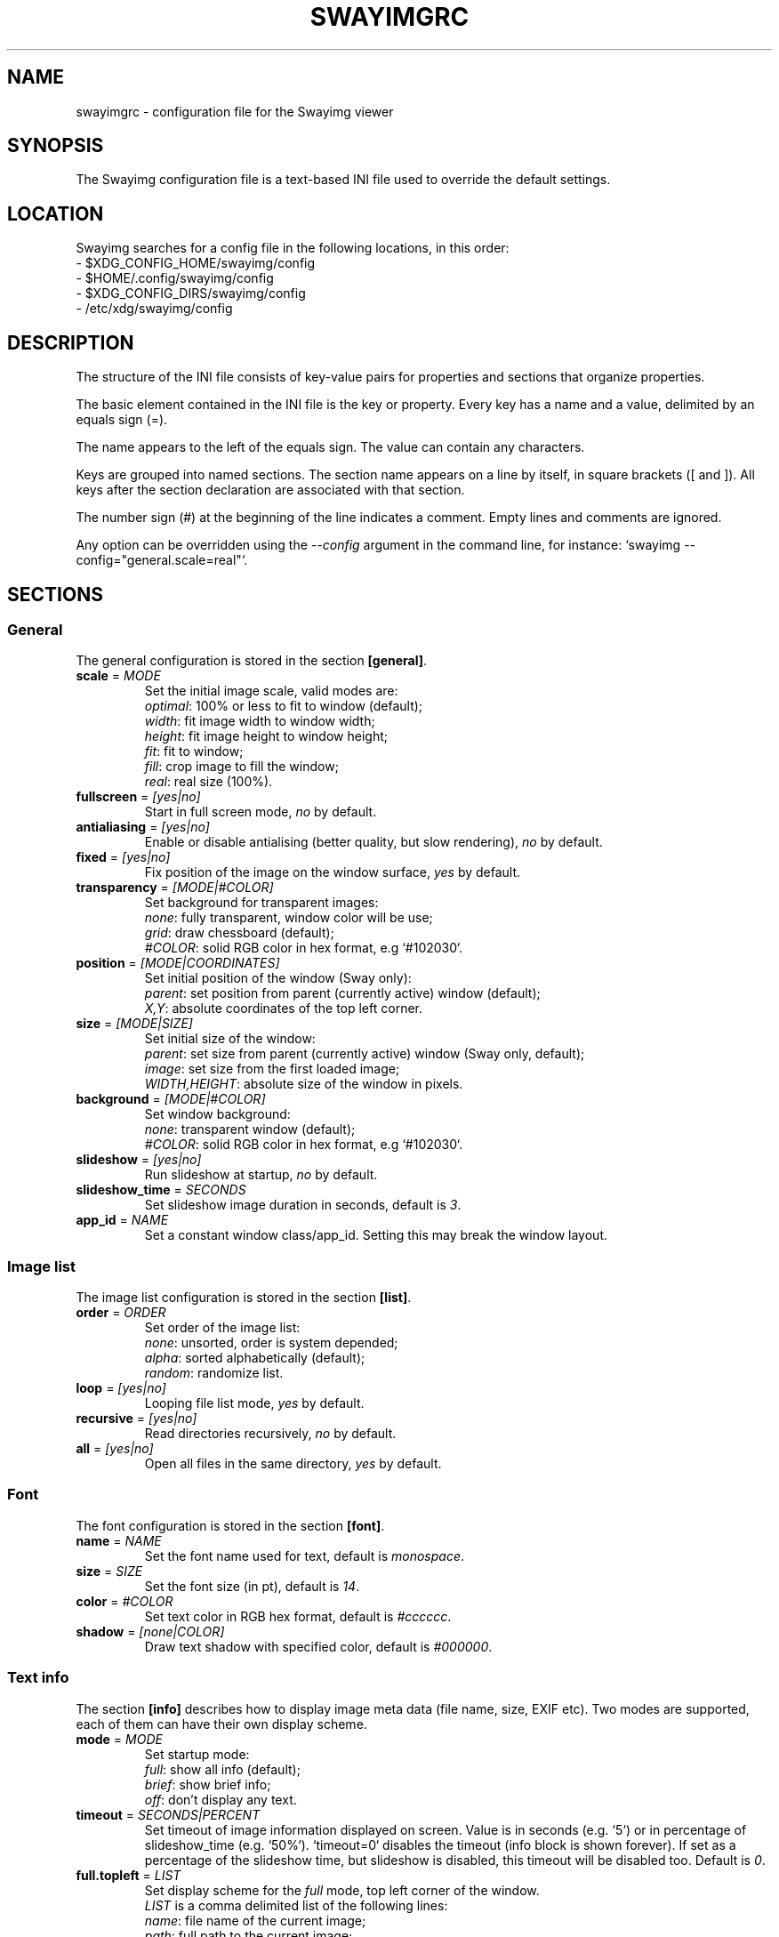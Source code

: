 .\" Swayimg configuration file format.
.\" Copyright (C) 2022 Artem Senichev <artemsen@gmail.com>
.TH SWAYIMGRC 5 2022-02-09 swayimg "Swayimg configuration"
.SH "NAME"
swayimgrc \- configuration file for the Swayimg viewer
.SH "SYNOPSIS"
The Swayimg configuration file is a text-based INI file used to override the
default settings.
.\" ****************************************************************************
.\" Config file location
.\" ****************************************************************************
.SH "LOCATION"
Swayimg searches for a config file in the following locations, in this order:
.nf
\- $XDG_CONFIG_HOME/swayimg/config
\- $HOME/.config/swayimg/config
\- $XDG_CONFIG_DIRS/swayimg/config
\- /etc/xdg/swayimg/config
.\" ****************************************************************************
.\" Format description
.\" ****************************************************************************
.SH "DESCRIPTION"
The structure of the INI file consists of key-value pairs for properties and
sections that organize properties.
.PP
The basic element contained in the INI file is the key or property.
Every key has a name and a value, delimited by an equals sign (=).
.PP
The name appears to the left of the equals sign. The value can contain any
characters.
.PP
Keys are grouped into named sections. The section name appears on a line by
itself, in square brackets ([ and ]). All keys after the section declaration
are associated with that section.
.PP
The number sign (#) at the beginning of the line indicates a comment.
Empty lines and comments are ignored.
.PP
Any option can be overridden using the \fI--config\fR argument in the command
line, for instance: `swayimg --config="general.scale=real"`.
.\" ****************************************************************************
.\" General config section
.\" ****************************************************************************
.SH "SECTIONS"
.SS "General"
The general configuration is stored in the section \fB[general]\fR.
.\" ----------------------------------------------------------------------------
.IP "\fBscale\fR = \fIMODE\fR"
Set the initial image scale, valid modes are:
.nf
\fIoptimal\fR: 100% or less to fit to window (default);
\fIwidth\fR: fit image width to window width;
\fIheight\fR: fit image height to window height;
\fIfit\fR: fit to window;
\fIfill\fR: crop image to fill the window;
\fIreal\fR: real size (100%).
.\" ----------------------------------------------------------------------------
.IP "\fBfullscreen\fR = \fI[yes|no]\fR"
Start in full screen mode, \fIno\fR by default.
.\" ----------------------------------------------------------------------------
.IP "\fBantialiasing\fR = \fI[yes|no]\fR"
Enable or disable antialising (better quality, but slow rendering), \fIno\fR by default.
.\" ----------------------------------------------------------------------------
.IP "\fBfixed\fR = \fI[yes|no]\fR"
Fix position of the image on the window surface, \fIyes\fR by default.
.\" ----------------------------------------------------------------------------
.IP "\fBtransparency\fR = \fI[MODE|#COLOR]\fR"
Set background for transparent images:
.nf
\fInone\fR: fully transparent, window color will be use;
\fIgrid\fR: draw chessboard (default);
\fI#COLOR\fR: solid RGB color in hex format, e.g `#102030`.
.\" ----------------------------------------------------------------------------
.IP "\fBposition\fR = \fI[MODE|COORDINATES]\fR"
Set initial position of the window (Sway only):
.nf
\fIparent\fR: set position from parent (currently active) window (default);
\fIX,Y\fR: absolute coordinates of the top left corner.
.\" ----------------------------------------------------------------------------
.IP "\fBsize\fR = \fI[MODE|SIZE]\fR"
Set initial size of the window:
.nf
\fIparent\fR: set size from parent (currently active) window (Sway only, default);
\fIimage\fR: set size from the first loaded image;
\fIWIDTH,HEIGHT\fR: absolute size of the window in pixels.
.\" ----------------------------------------------------------------------------
.IP "\fBbackground\fR = \fI[MODE|#COLOR]\fR"
Set window background:
\fInone\fR: transparent window (default);
\fI#COLOR\fR: solid RGB color in hex format, e.g `#102030`.
.\" ----------------------------------------------------------------------------
.IP "\fBslideshow\fR = \fI[yes|no]\fR"
Run slideshow at startup, \fIno\fR by default.
.\" ----------------------------------------------------------------------------
.IP "\fBslideshow_time\fR = \fISECONDS\fR"
Set slideshow image duration in seconds, default is \fI3\fR.
.\" ----------------------------------------------------------------------------
.IP "\fBapp_id\fR = \fINAME\fR"
Set a constant window class/app_id. Setting this may break the window layout.
.\" ****************************************************************************
.\" Image list config section
.\" ****************************************************************************
.SS "Image list"
The image list configuration is stored in the section \fB[list]\fR.
.\" ----------------------------------------------------------------------------
.IP "\fBorder\fR = \fIORDER\fR"
Set order of the image list:
.nf
\fInone\fR: unsorted, order is system depended;
\fIalpha\fR: sorted alphabetically (default);
\fIrandom\fR: randomize list.
.\" ----------------------------------------------------------------------------
.IP "\fBloop\fR\fR = \fI[yes|no]\fR"
Looping file list mode, \fIyes\fR by default.
.\" ----------------------------------------------------------------------------
.IP "\fBrecursive\fR = \fI[yes|no]\fR"
Read directories recursively, \fIno\fR by default.
.\" ----------------------------------------------------------------------------
.IP "\fBall\fR = \fI[yes|no]\fR"
Open all files in the same directory, \fIyes\fR by default.
.\" ****************************************************************************
.\" Font config section
.\" ****************************************************************************
.SS "Font"
The font configuration is stored in the section \fB[font]\fR.
.\" ----------------------------------------------------------------------------
.IP "\fBname\fR\fR = \fINAME\fR"
Set the font name used for text, default is \fImonospace\fR.
.\" ----------------------------------------------------------------------------
.IP "\fBsize\fR = \fISIZE\fR"
Set the font size (in pt), default is \fI14\fR.
.\" ----------------------------------------------------------------------------
.IP "\fBcolor\fR = \fI#COLOR\fR"
Set text color in RGB hex format, default is \fI#cccccc\fR.
.\" ----------------------------------------------------------------------------
.IP "\fBshadow\fR = \fI[none|COLOR]\fR"
Draw text shadow with specified color, default is \fI#000000\fR.
.\" ****************************************************************************
.\" Text info config section
.\" ****************************************************************************
.SS "Text info"
The section \fB[info]\fR describes how to display image meta data (file name,
size, EXIF etc). Two modes are supported, each of them can have their own
display scheme.
.\" ----------------------------------------------------------------------------
.IP "\fBmode\fR = \fIMODE\fR"
Set startup mode:
.nf
\fIfull\fR: show all info (default);
\fIbrief\fR: show brief info;
\fIoff\fR: don't display any text.
.\" ----------------------------------------------------------------------------
.IP "\fBtimeout\fR = \fISECONDS|PERCENT\fR"
Set timeout of image information displayed on screen. Value is in seconds (e.g. `5`) or in percentage of slideshow_time (e.g. `50%`). `timeout=0` disables the timeout (info block is shown forever). If set as a percentage of the slideshow time, but slideshow is disabled, this timeout will be disabled too. Default is \fI0\fR.
.\" ----------------------------------------------------------------------------
.IP "\fBfull.topleft\fR = \fILIST\fR"
Set display scheme for the \fIfull\fR mode, top left corner of the window.
\fILIST\fR is a comma delimited list of the following lines:
\fIname\fR: file name of the current image;
\fIpath\fR: full path to the current image;
\fIfilesize\fR: file size in human readable format;
\fIformat\fR: image format description;
\fIimagesize\fR: image dimensions in pixels;
\fIexif\fR: EXIF data;
\fIframe\fR: current/total frame index;
\fIindex\fR: current/total file index;
\fIscale\fR: current scale in percent;
\fIstatus\fR: status message;
\fInone\fR: empty field (ignored).
.PP
.nf
\fBfull.topright\fR: \fIfull\fR mode, top right corner of the window;
\fBfull.bottomleft\fR: \fIfull\fR mode, bottom left corner of the window;
\fBfull.bottomright\fR: \fIfull\fR mode, bottom right corner of the window;
\fBbrief.topleft\fR: \fIbrief\fR mode, top right corner of the window;
\fBbrief.topright\fR: \fIbrief\fR mode, top right corner of the window;
\fBbrief.bottomleft\fR: \fIbrief\fR mode, bottom left corner of the window;
\fBbrief.bottomright\fR: \fIbrief\fR mode, bottom right corner of the window.
.\" ****************************************************************************
.\" Key bindings config section
.\" ****************************************************************************
.SS "Key bindings"
The key bindings are described in the \fB[keys]\fR section.
Each line associates a key with a list of actions and optional parameters.
Actions are separated by semicolons.
The key name can be obtained with the \fIxkbcli\fR tool:
`xkbcli interactive-wayland`.
One or more key modifiers (\fICtrl\fR, \fIAlt\fR, \fIShift\fR) can be specified
in the key name.
.PP
Valid actions:
.IP "\fBnone\fR: can be used for removing built-in action;"
.IP "\fBhelp\fR: show/hide help;"
.IP "\fBfirst_file\fR: jump to the first file;"
.IP "\fBlast_file\fR: jump to the last file;"
.IP "\fBprev_dir\fR: jump to previous directory;"
.IP "\fBnext_dir\fR: jump to next directory;"
.IP "\fBprev_file\fR: jump to previous file;"
.IP "\fBnext_file\fR: jump to next file;"
.IP "\fBprev_frame\fR: show previous frame;"
.IP "\fBnext_frame\fR: show next frame;"
.IP "\fBskip_file\fR: skip the current file (remove from the image list);"
.IP "\fBanimation\fR: start/stop animation;"
.IP "\fBslideshow\fR: start/stop slideshow;"
.IP "\fBfullscreen\fR: switch full screen mode;"
.IP "\fBstep_left\fR \fI[PERCENT]\fR: move viewport left, default is 10%;"
.IP "\fBstep_right\fR \fI[PERCENT]\fR: move viewport right, default is 10%;"
.IP "\fBstep_up\fR \fI[PERCENT]\fR: move viewport up, default is 10%;"
.IP "\fBstep_down\fR \fI[PERCENT]\fR: move viewport down, default is 10%;"
.IP "\fBzoom\fR \fI[SCALE]\fR: zoom in/out/fix, \fISCALE\fR is one of \fIoptimal\fR, \fIwidth\fR, \fIheight\fR, \fIfit\fR, \fIfill\fR, \fIreal\fR, or percent, e.g. \fI+10\fR;"
.IP "\fBrotate_left\fR: rotate image anticlockwise;"
.IP "\fBrotate_right\fR: rotate image clockwise;"
.IP "\fBflip_vertical\fR: flip image vertically;"
.IP "\fBflip_horizontal\fR: flip image horizontally;"
.IP "\fBreload\fR: reset cache and reload current image;"
.IP "\fBantialiasing\fR: switch antialiasing (bicubic interpolation);"
.IP "\fBinfo\fR \fI[MODE]\fR: switch text info mode or set specified one (\fIoff\fR/\fIbrief\fR/\fIfull\fR);"
.IP "\fBexec\fR \fICOMMAND\fR: execute an external command, use % to substitute the path to the current image, %% to escape %;"
.IP "\fBstatus\fR \fITEXT\fR: print message in the status field;"
.IP "\fBexit\fR: exit the application."
.\" ****************************************************************************
.\" Mouse / touchpad config section
.\" ****************************************************************************
.SS "Mouse/touchpad"
The mouse configuration is stored in the section \fB[mouse]\fR.
Same format as in \fB[keys]\fR.
.PP
Valid keys:
.nf
\fBScrollUp\fR: mouse wheel up or touchpad scroll up;
\fBScrollDown\fR: mouse wheel down or touchpad scroll down;
\fBScrollLeft\fR: touchpad scroll left;
\fBScrollRight\fR: touchpad scroll right.
.\" ****************************************************************************
.\" Example
.\" ****************************************************************************
.SH EXAMPLES
.EX
# comment
[general]
window = #112233
[list]
order = random
[font]
size = 16
[keys]
Delete = exec rm "%"; reload
Ctrl+Alt+e = exec echo "%" > mylist.txt
.EE
.PP
See `/usr/share/swayimg/swayimgrc` for full example.
.\" ****************************************************************************
.\" Cross links
.\" ****************************************************************************
.SH SEE ALSO
swayimg(1)
.\" ****************************************************************************
.\" Home page
.\" ****************************************************************************
.SH BUGS
For suggestions, comments, bug reports etc. visit the
.UR https://github.com/artemsen/swayimg
project homepage
.UE .
